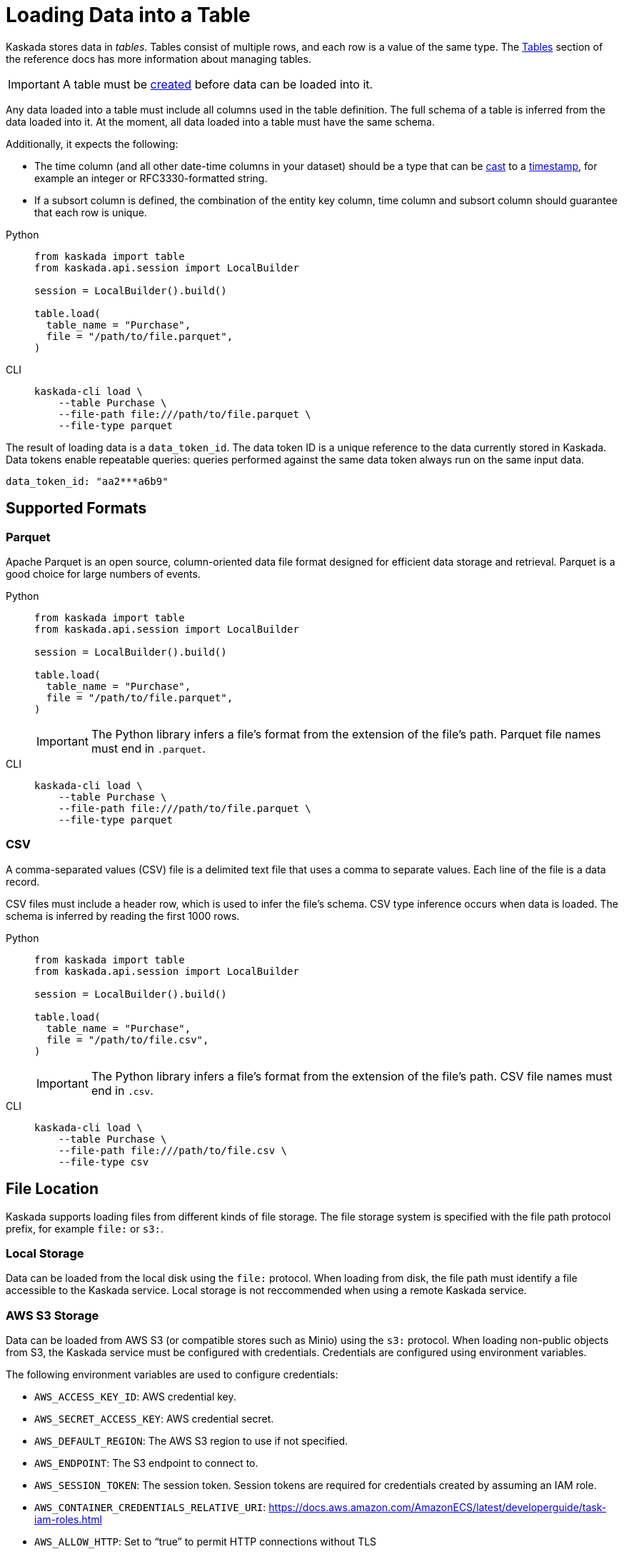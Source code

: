 :tabs-sync-option:

= Loading Data into a Table

Kaskada stores data in _tables_. Tables consist of multiple rows, and
each row is a value of the same type.
The xref:developing:tables.adoc[Tables] section of the reference docs has more information about managing tables.

[IMPORTANT]
====
A table must be xref:developing:tables.adoc#creating-a-table[created] before data can be loaded into it.
====

Any data loaded into a table must include all columns used in the table definition.
The full schema of a table is inferred from the data loaded into it.
At the moment, all data loaded into a table must have the same schema.

Additionally, it expects the following:

* The time column (and all other date-time columns in your dataset)
should be a type that can be xref:fenl:data-model.adoc#type-coercion[cast] to a xref:fenl:data-model.adoc#scalars[timestamp], for example an integer or RFC3330-formatted string.
* If a subsort column is defined, the combination of the entity key column, time column and subsort column should guarantee that each row is unique.  

[tabs]
====
Python::
+
[source,python]
----
from kaskada import table
from kaskada.api.session import LocalBuilder

session = LocalBuilder().build()

table.load(
  table_name = "Purchase",
  file = "/path/to/file.parquet", 
)
----

CLI::
+
[source,bash]
----
kaskada-cli load \
    --table Purchase \
    --file-path file:///path/to/file.parquet \
    --file-type parquet
----
====

The result of loading data is a `data_token_id`. 
The data token ID is a unique reference to the data currently stored in Kaskada. 
Data tokens enable repeatable queries: queries performed against the same data token always run on the same input data.


[source,bash]
----
data_token_id: "aa2***a6b9"
----

== Supported Formats

=== Parquet

Apache Parquet is an open source, column-oriented data file format designed for efficient data storage and retrieval.
Parquet is a good choice for large numbers of events.

[tabs]
=====
Python::
+
--
[source,python]
----
from kaskada import table
from kaskada.api.session import LocalBuilder

session = LocalBuilder().build()

table.load(
  table_name = "Purchase",
  file = "/path/to/file.parquet", 
)
----

[IMPORTANT]
====
The Python library infers a file's format from the extension of the file's path.
Parquet file names must end in `.parquet`.
====
--

CLI::
+
[source,bash]
----
kaskada-cli load \
    --table Purchase \
    --file-path file:///path/to/file.parquet \
    --file-type parquet
----
=====

=== CSV

A comma-separated values (CSV) file is a delimited text file that uses a comma to separate values. 
Each line of the file is a data record.

CSV files must include a header row, which is used to infer the file's schema.
CSV type inference occurs when data is loaded.
The schema is inferred by reading the first 1000 rows.

[tabs]
=====
Python::
+
--
[source,python]
----
from kaskada import table
from kaskada.api.session import LocalBuilder

session = LocalBuilder().build()

table.load(
  table_name = "Purchase",
  file = "/path/to/file.csv", 
)
----

[IMPORTANT]
====
The Python library infers a file's format from the extension of the file's path.
CSV file names must end in `.csv`.
====
--

CLI::
+
[source,bash]
----
kaskada-cli load \
    --table Purchase \
    --file-path file:///path/to/file.csv \
    --file-type csv
----
=====

== File Location

Kaskada supports loading files from different kinds of file storage.
The file storage system is specified with the file path protocol prefix, for example `file:` or `s3:`.

=== Local Storage

Data can be loaded from the local disk using the `file:` protocol.
When loading from disk, the file path must identify a file accessible to the Kaskada service.
Local storage is not reccommended when using a remote Kaskada service.

=== AWS S3 Storage

Data can be loaded from AWS S3 (or compatible stores such as Minio) using the `s3:` protocol.
When loading non-public objects from S3, the Kaskada service must be configured with credentials.
Credentials are configured using environment variables.

The following environment variables are used to configure credentials:

* `AWS_ACCESS_KEY_ID`: AWS credential key.
* `AWS_SECRET_ACCESS_KEY`: AWS credential secret.
* `AWS_DEFAULT_REGION`: The AWS S3 region to use if not specified.
* `AWS_ENDPOINT`: The S3 endpoint to connect to.
* `AWS_SESSION_TOKEN`: The session token. Session tokens are required for credentials created by assuming an IAM role.
* `AWS_CONTAINER_CREDENTIALS_RELATIVE_URI`: https://docs.aws.amazon.com/AmazonECS/latest/developerguide/task-iam-roles.html
* `AWS_ALLOW_HTTP`: Set to “true” to permit HTTP connections without TLS